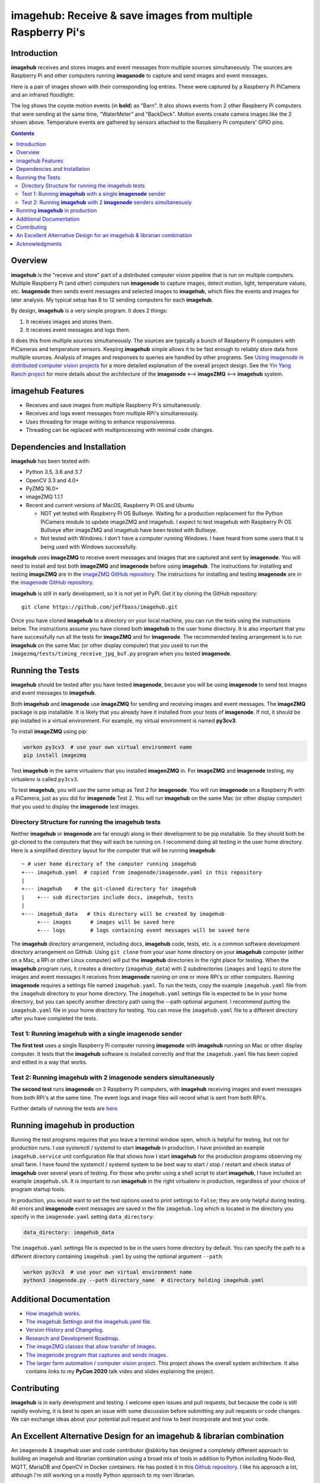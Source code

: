 ============================================================
imagehub: Receive & save images from multiple Raspberry Pi's
============================================================

Introduction
============

**imagehub** receives and stores images and event messages from multiple
sources simultaneously. The sources are Raspberry Pi and other computers
running **imaganode** to capture and send images and event messages.

Here is a pair of images shown with their corresponding log entries. These were
captured by a Raspberry Pi PiCamera and an infrared floodlight:

.. image:: docs/images/coyote-events.png

The log shows the coyote motion events (in **bold**) as "Barn". It also shows
events from 2 other Raspberry Pi computers that were sending at the same time,
"WaterMeter" and "BackDeck". Motion events create camera images like the
2 shown above. Temperature events are gathered by sensors attached to the
Raspberry Pi computers' GPIO pins.

.. contents::

Overview
========

**imagehub** is the "receive and store" part of a distributed computer vision
pipeline that is run on multiple computers. Multiple Raspberry Pi
(and other) computers run **imagenode** to capture images, detect motion, light,
temperature values, etc. **Imagenode** then sends event messages and selected
images to **imagehub**, which files the events and images for later
analysis.  My typical setup has 8 to 12 sending computers for each **imagehub**.

By design, **imagehub** is a very simple program. It does 2 things:

1. It receives images and stores them.
2. It receives event messages and logs them.

It does this from multiple sources simultaneously. The sources are typically a
bunch of Raspberry Pi computers with PiCameras and temperature sensors. Keeping
**imagehub** simple allows it to be fast enough to reliably store data from
multiple sources. Analysis of images and responses to queries
are handled by other programs. See `Using imagenode in distributed computer vision projects <https://github.com/jeffbass/imagenode/blob/master/docs/imagenode-uses.rst>`_
for a more detailed explanation of the overall project design. See the
`Yin Yang Ranch project <https://github.com/jeffbass/yin-yang-ranch>`_
for more details about the architecture of the
**imagenode** <--> **imageZMQ** <--> **imagehub** system.


imagehub Features
=================

- Receives and save images from multiple Raspberry Pi's simultaneously.
- Receives and logs event messages from multiple RPi's simultaneously.
- Uses threading for image writing to enhance responsiveness.
- Threading can be replaced with multiprocessing with minimal code changes.

Dependencies and Installation
=============================

**imagehub** has been tested with:

- Python 3.5, 3.6 and 3.7
- OpenCV 3.3 and 4.0+
- PyZMQ 16.0+
- imageZMQ 1.1.1
- Recent and current versions of MacOS, Raspberry Pi OS and Ubuntu

  - NOT yet tested with Raspberry Pi OS Bullseye. Waiting for a production
    replacement for the Python PiCamera module to update imageZMQ and imagehub.
    I expect to test imagehub with Raspberry Pi OS Bullseye after imageZMQ and
    imagehub have been tested with Bullseye.
  - Not tested with Windows. I don't have a computer running Windows.
    I have heard from some users that it is being used with Windows
    successfully.


**imagehub** uses **imageZMQ** to receive event messages and images that are
captured and sent by **imagenode**. You will need to install and test both
**imageZMQ** and **imagenode** before using **imagehub**.
The instructions for installing and testing **imageZMQ** are in the
`imageZMQ GitHub repository <https://github.com/jeffbass/imagezmq.git>`_.
The instructions for installing and testing **imagenode** are in the
`imagenode GitHub repository <https://github.com/jeffbass/imagenode.git>`_.

**imagehub** is still in early development, so it is not yet in PyPI. Get it by
cloning the GitHub repository::

    git clone https://github.com/jeffbass/imagehub.git

Once you have cloned **imagehub** to a directory on your local machine,
you can run the tests using the instructions below. The instructions assume you
have cloned both **imagehub** to the user home directory. It
is also important that you have successfully run all the tests for **imageZMQ**
and for **imagenode**. The recommended testing arrangement is to run **imagehub**
on the same Mac (or other display computer) that you used to run the
``imagezmq/tests/timing_receive_jpg_buf.py`` program when you tested **imagenode**.

Running the Tests
=================

**imagehub** should be tested after you have tested **imagenode**, because you
will be using **imagenode** to send test images and event messages to
**imagehub**.

Both **imagehub** and **imagenode** use **imageZMQ** for sending and receiving
images and event messages. The **imageZMQ** package is pip installable. It is
likely that you already have it installed from your tests of **imagenode**. If
not, it should be pip installed in a virtual environment. For example,
my virtual environment is named **py3cv3**.

To install **imageZMQ** using pip:

.. code-block:: bash

    workon py3cv3  # use your own virtual environment name
    pip install imagezmq


Test **imagehub** in the same virtualenv that you installed **imagenZMQ** in.
For **imageZMQ** and **imagenode** testing, my virtualenv is called ``py3cv3``.

To test **imagehub**, you will use the same setup as Test 2 for **imagenode**.
You will run **imagenode** on a Raspberry Pi with a PiCamera, just as you did for
**imagenode** Test 2. You will run **imagehub** on the same Mac (or other display
computer) that you used to display the **imagenode** test images.

Directory Structure for running the imagehub tests
--------------------------------------------------
Neither **imagehub** or **imagenode** are far enough along in their development
to be pip installable. So they should both be git-cloned to the computers that
they will each be running on. I recommend doing all testing in the user home
directory. Here is a simplified directory layout for the computer that will be
running **imagehub**::

  ~ # user home directory of the computer running imagehub
  +--- imagehub.yaml  # copied from imagenode/imagenode.yaml in this repository
  |
  +--- imagehub    # the git-cloned directory for imagehub
  |    +--- sub directories include docs, imagehub, tests
  |
  +--- imagehub_data   # this directory will be created by imagehub
       +--- images      # images will be saved here
       +--- logs        # logs containing event messages will be saved here

The **imagehub** directory arrangement, including docs, **imagehub** code,
tests, etc. is a common software development directory arrangement on GitHub.
Using ``git clone`` from your user home directory on your **imagehub** computer
(either on a Mac, a RPi or other Linux computer) will put the **imagehub**
directories in the right place for testing. When the **imagehub** program runs,
it creates a directory (``imagehub_data``) with 2 subdirectories (``images`` and
``logs``) to store the images and event messages it receives from **imagenode**
running on one or more RPi's or other computers. Running **imagenode** requires
a settings file named ``imagehub.yaml``. To run the tests, copy the example
``imagehub.yaml`` file from the ``imagehub`` directory to your home directory.
The ``imagehub.yaml`` settings file is expected to be in your home directory,
but you can specify another directory path using the --path optional argument.
I recommend putting the ``imagehub.yaml`` file in your home directory for
testing. You can move the ``imagehub.yaml`` file to a different directory after
you have completed the tests.

Test 1: Running **imagehub** with a single **imagenode** sender
---------------------------------------------------------------
**The first test** uses a single Raspberry Pi computer running **imagenode**
with **imagehub** running on Mac or other display computer.
It tests that the **imagehub** software is installed correctly and that the
``imagehub.yaml`` file has been copied and edited in a way that works.

Test 2: Running **imagehub** with 2 **imagenode** senders simultaneously
------------------------------------------------------------------------
**The second test** runs **imagenode** on 2 Raspberry Pi computers,
with **imagehub** receiving images and event messages from both RPi's at
the same time. The event logs and image files will record what is sent
from both RPi's.

Further details of running the tests are `here <docs/testing.rst>`_.

Running **imagehub** in production
==================================
Running the test programs requires that you leave a terminal window open, which
is helpful for testing, but not for production runs. I use systemctl / systemd
to start **imagehub** in production. I have provided an example
``imagehub.service`` unit configuration file that shows how I start **imagehub**
for the production programs observing my small farm. I have found the systemctl
/ systemd system to be best way to start / stop / restart and check status of
**imagehub** over several years of testing. For those who prefer using a shell
script to start **imagehub**, I have included an example ``imagehub.sh``. It is
important to run **imagehub** in the right virtualenv in production, regardless
of your choice of program startup tools.

In production, you would want to set the test options used to print settings
to ``False``; they are only helpful during testing. All errors and **imagenode**
event messages are saved in the file ``imagehub.log`` which is located in the
directory you specify in the ``imagenode.yaml`` setting ``data_directory``:

.. code-block:: yaml

    data_directory: imagehub_data

The ``imagehub.yaml`` settings file is expected to be in the users home
directory by default. You can specify the path to a different directory
containing ``imagehub.yaml`` by using the optional argument ``--path``:

.. code-block:: bash

    workon py3cv3  # use your own virtual environment name
    python3 imagenode.py --path directory_name  # directory holding imagehub.yaml

Additional Documentation
========================
- `How imagehub works <docs/imagehub-details.rst>`_.
- `The imagehub Settings and the imagehub.yaml file <docs/settings-yaml.rst>`_.
- `Version History and Changelog <HISTORY.md>`_.
- `Research and Development Roadmap <docs/research-roadmap.rst>`_.
- `The imageZMQ classes that allow transfer of images <https://github.com/jeffbass/imagezmq>`_.
- `The imagenode program that captures and sends images <https://github.com/jeffbass/imagenode>`_.
- `The larger farm automation / computer vision project <https://github.com/jeffbass/yin-yang-ranch>`_.
  This project shows the overall system architecture. It also contains
  links to my **PyCon 2020** talk video and slides explaining the project.

Contributing
============
**imagehub** is in early development and testing. I welcome open issues and
pull requests, but because the code is still rapidly evolving, it is best
to open an issue with some discussion before submitting any pull requests or
code changes.  We can exchange ideas about your potential pull request and how
to best incorporate and test your code.

An Excellent Alternative Design for an imagehub & librarian combination
=======================================================================
An ``imagenode`` & ``imagehub`` user and code contributor @sbkirby has designed
a completely different approach to building an imagehub and librarian
combination using a broad mix of tools in addition to Python including Node-Red,
MQTT, MariaDB and OpenCV in Docker containers. He has posted it in this
`Github repository <https://github.com/sbkirby/imagehub-librarian>`_.
I like his approach a lot, although I'm still working on a mostly Python
approach to my own librarian.

Acknowledgments
===============
- **ZeroMQ** is a great messaging library with great documentation
  at `ZeroMQ.org <http://zeromq.org/>`_.
- **PyZMQ** serialization examples provided a starting point for **imageZMQ**.
  See the
  `PyZMQ documentation <https://pyzmq.readthedocs.io/en/latest/index.html>`_.
